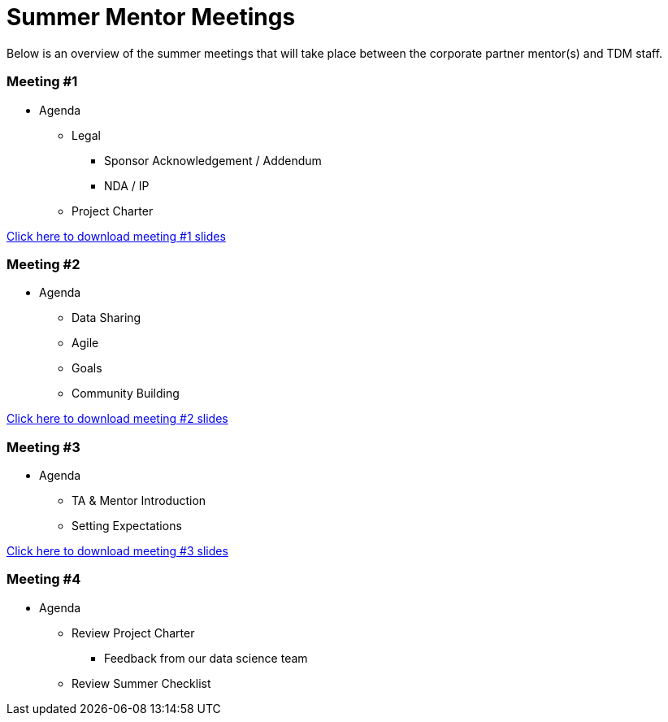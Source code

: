 = Summer Mentor Meetings

Below is an overview of the summer meetings that will take place between the corporate partner mentor(s) and TDM staff. 

=== Meeting #1 

* Agenda
** Legal
*** Sponsor Acknowledgement / Addendum 
*** NDA / IP
** Project Charter

xref:attachment$Mentor_Meeting_1.pptx[Click here to download meeting #1 slides]

=== Meeting #2

* Agenda
** Data Sharing
** Agile
** Goals
** Community Building

xref:attachment$Mentor_Meeting_2.pptx[Click here to download meeting #2 slides]

=== Meeting #3

* Agenda
** TA & Mentor Introduction
** Setting Expectations

xref:attachment$Mentor_Meeting_3.pptx[Click here to download meeting #3 slides]

=== Meeting #4

* Agenda 
** Review Project Charter
*** Feedback from our data science team
** Review Summer Checklist